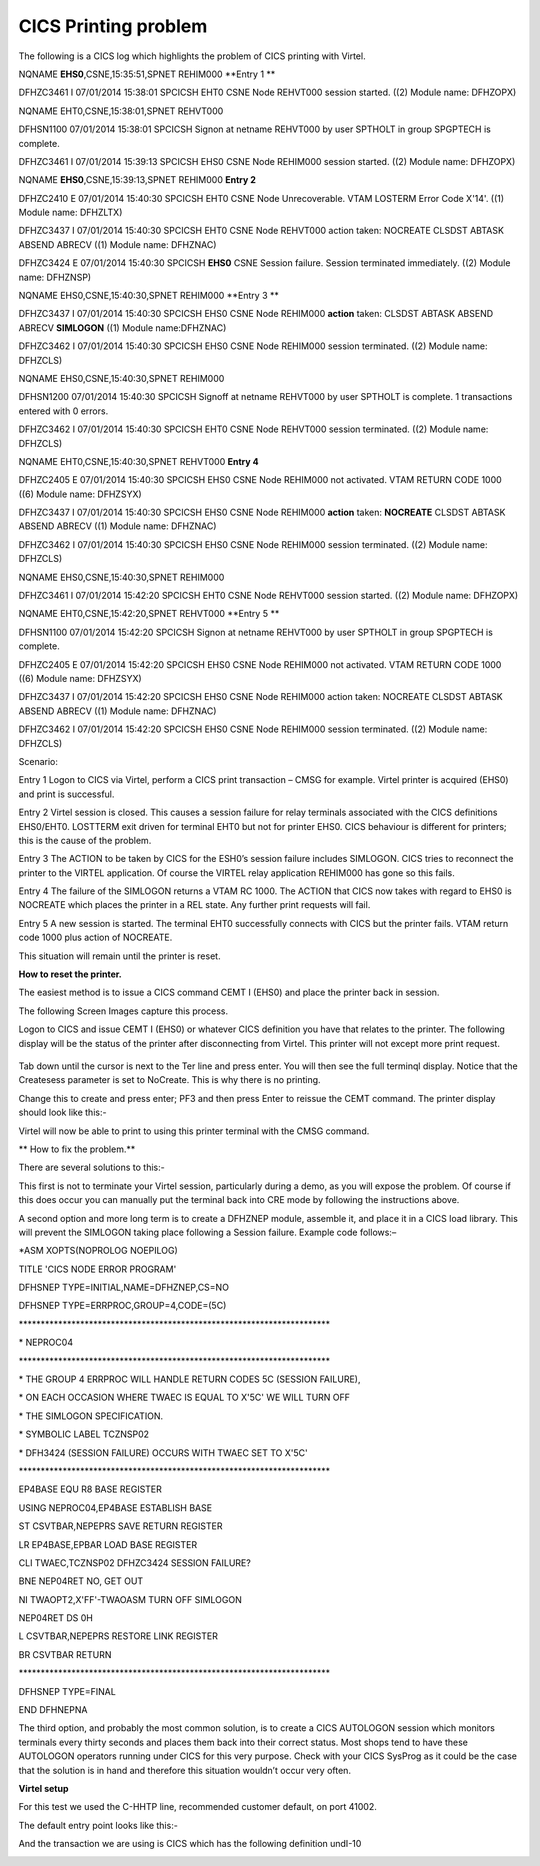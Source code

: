 CICS Printing problem
=====================

The following is a CICS log which highlights the problem of CICS
printing with Virtel.

NQNAME **EHS0**,CSNE,15:35:51,SPNET REHIM000 **Entry 1 **

DFHZC3461 I 07/01/2014 15:38:01 SPCICSH EHT0 CSNE Node REHVT000 session
started. ((2) Module name: DFHZOPX)

NQNAME EHT0,CSNE,15:38:01,SPNET REHVT000

DFHSN1100 07/01/2014 15:38:01 SPCICSH Signon at netname REHVT000 by user
SPTHOLT in group SPGPTECH is complete.

DFHZC3461 I 07/01/2014 15:39:13 SPCICSH EHS0 CSNE Node REHIM000 session
started. ((2) Module name: DFHZOPX)

NQNAME **EHS0**,CSNE,15:39:13,SPNET REHIM000 **Entry 2**

DFHZC2410 E 07/01/2014 15:40:30 SPCICSH EHT0 CSNE Node Unrecoverable.
VTAM LOSTERM Error Code X'14'. ((1) Module name: DFHZLTX)

DFHZC3437 I 07/01/2014 15:40:30 SPCICSH EHT0 CSNE Node REHVT000 action
taken: NOCREATE CLSDST ABTASK ABSEND ABRECV ((1) Module name: DFHZNAC)

DFHZC3424 E 07/01/2014 15:40:30 SPCICSH **EHS0** CSNE Session failure.
Session terminated immediately. ((2) Module name: DFHZNSP)

NQNAME EHS0,CSNE,15:40:30,SPNET REHIM000 **Entry 3 **

DFHZC3437 I 07/01/2014 15:40:30 SPCICSH EHS0 CSNE Node REHIM000
**action** taken: CLSDST ABTASK ABSEND ABRECV **SIMLOGON** ((1) Module
name:DFHZNAC)

DFHZC3462 I 07/01/2014 15:40:30 SPCICSH EHS0 CSNE Node REHIM000 session
terminated. ((2) Module name: DFHZCLS)

NQNAME EHS0,CSNE,15:40:30,SPNET REHIM000

DFHSN1200 07/01/2014 15:40:30 SPCICSH Signoff at netname REHVT000 by
user SPTHOLT is complete. 1 transactions entered with 0 errors.

DFHZC3462 I 07/01/2014 15:40:30 SPCICSH EHT0 CSNE Node REHVT000 session
terminated. ((2) Module name: DFHZCLS)

NQNAME EHT0,CSNE,15:40:30,SPNET REHVT000 **Entry 4**

DFHZC2405 E 07/01/2014 15:40:30 SPCICSH EHS0 CSNE Node REHIM000 not
activated. VTAM RETURN CODE 1000 ((6) Module name: DFHZSYX)

DFHZC3437 I 07/01/2014 15:40:30 SPCICSH EHS0 CSNE Node REHIM000
**action** taken: **NOCREATE** CLSDST ABTASK ABSEND ABRECV ((1) Module
name: DFHZNAC)

DFHZC3462 I 07/01/2014 15:40:30 SPCICSH EHS0 CSNE Node REHIM000 session
terminated. ((2) Module name: DFHZCLS)

NQNAME EHS0,CSNE,15:40:30,SPNET REHIM000

DFHZC3461 I 07/01/2014 15:42:20 SPCICSH EHT0 CSNE Node REHVT000 session
started. ((2) Module name: DFHZOPX)

NQNAME EHT0,CSNE,15:42:20,SPNET REHVT000 **Entry 5 **

DFHSN1100 07/01/2014 15:42:20 SPCICSH Signon at netname REHVT000 by user
SPTHOLT in group SPGPTECH is complete.

DFHZC2405 E 07/01/2014 15:42:20 SPCICSH EHS0 CSNE Node REHIM000 not
activated. VTAM RETURN CODE 1000 ((6) Module name: DFHZSYX)

DFHZC3437 I 07/01/2014 15:42:20 SPCICSH EHS0 CSNE Node REHIM000 action
taken: NOCREATE CLSDST ABTASK ABSEND ABRECV ((1) Module name: DFHZNAC)

DFHZC3462 I 07/01/2014 15:42:20 SPCICSH EHS0 CSNE Node REHIM000 session
terminated. ((2) Module name: DFHZCLS)

Scenario:

Entry 1 Logon to CICS via Virtel, perform a CICS print transaction –
CMSG for example. Virtel printer is acquired (EHS0) and print is
successful.

Entry 2 Virtel session is closed. This causes a session failure for
relay terminals associated with the CICS definitions EHS0/EHT0. LOSTTERM
exit driven for terminal EHT0 but not for printer EHS0. CICS behaviour
is different for printers; this is the cause of the problem.

Entry 3 The ACTION to be taken by CICS for the ESH0’s session failure
includes SIMLOGON. CICS tries to reconnect the printer to the VIRTEL
application. Of course the VIRTEL relay application REHIM000 has gone so
this fails.

Entry 4 The failure of the SIMLOGON returns a VTAM RC 1000. The ACTION
that CICS now takes with regard to EHS0 is NOCREATE which places the
printer in a REL state. Any further print requests will fail.

Entry 5 A new session is started. The terminal EHT0 successfully
connects with CICS but the printer fails. VTAM return code 1000 plus
action of NOCREATE.

This situation will remain until the printer is reset.

**How to reset the printer.**

The easiest method is to issue a CICS command CEMT I (EHS0) and place
the printer back in session.

The following Screen Images capture this process.

Logon to CICS and issue CEMT I (EHS0) or whatever CICS definition you
have that relates to the printer. The following display will be the
status of the printer after disconnecting from Virtel. This printer will
not except more print request.

    |image0|

Tab down until the cursor is next to the Ter line and press enter. You
will then see the full terminql display. Notice that the Createsess
parameter is set to NoCreate. This is why there is no printing.

|image1|

Change this to create and press enter; PF3 and then press Enter to
reissue the CEMT command. The printer display should look like this:-

|image2|

Virtel will now be able to print to using this printer terminal with the
CMSG command.

**
How to fix the problem.**

There are several solutions to this:-

This first is not to terminate your Virtel session, particularly during
a demo, as you will expose the problem. Of course if this does occur you
can manually put the terminal back into CRE mode by following the
instructions above.

A second option and more long term is to create a DFHZNEP module,
assemble it, and place it in a CICS load library. This will prevent the
SIMLOGON taking place following a Session failure. Example code
follows:–

\*ASM XOPTS(NOPROLOG NOEPILOG)

TITLE 'CICS NODE ERROR PROGRAM'

DFHSNEP TYPE=INITIAL,NAME=DFHZNEP,CS=NO

DFHSNEP TYPE=ERRPROC,GROUP=4,CODE=(5C)

\*\*\*\*\*\*\*\*\*\*\*\*\*\*\*\*\*\*\*\*\*\*\*\*\*\*\*\*\*\*\*\*\*\*\*\*\*\*\*\*\*\*\*\*\*\*\*\*\*\*\*\*\*\*\*\*\*\*\*\*\*\*\*\*\*\*\*\*\*\*\*

\* NEPROC04

\*\*\*\*\*\*\*\*\*\*\*\*\*\*\*\*\*\*\*\*\*\*\*\*\*\*\*\*\*\*\*\*\*\*\*\*\*\*\*\*\*\*\*\*\*\*\*\*\*\*\*\*\*\*\*\*\*\*\*\*\*\*\*\*\*\*\*\*\*\*\*

\* THE GROUP 4 ERRPROC WILL HANDLE RETURN CODES 5C (SESSION FAILURE),

\* ON EACH OCCASION WHERE TWAEC IS EQUAL TO X'5C' WE WILL TURN OFF

\* THE SIMLOGON SPECIFICATION.

\* SYMBOLIC LABEL TCZNSP02

\* DFH3424 (SESSION FAILURE) OCCURS WITH TWAEC SET TO X'5C'

\*\*\*\*\*\*\*\*\*\*\*\*\*\*\*\*\*\*\*\*\*\*\*\*\*\*\*\*\*\*\*\*\*\*\*\*\*\*\*\*\*\*\*\*\*\*\*\*\*\*\*\*\*\*\*\*\*\*\*\*\*\*\*\*\*\*\*\*\*\*\*

EP4BASE EQU R8 BASE REGISTER

USING NEPROC04,EP4BASE ESTABLISH BASE

ST CSVTBAR,NEPEPRS SAVE RETURN REGISTER

LR EP4BASE,EPBAR LOAD BASE REGISTER

CLI TWAEC,TCZNSP02 DFHZC3424 SESSION FAILURE?

BNE NEP04RET NO, GET OUT

NI TWAOPT2,X'FF'-TWAOASM TURN OFF SIMLOGON

NEP04RET DS 0H

L CSVTBAR,NEPEPRS RESTORE LINK REGISTER

BR CSVTBAR RETURN

\*\*\*\*\*\*\*\*\*\*\*\*\*\*\*\*\*\*\*\*\*\*\*\*\*\*\*\*\*\*\*\*\*\*\*\*\*\*\*\*\*\*\*\*\*\*\*\*\*\*\*\*\*\*\*\*\*\*\*\*\*\*\*\*\*\*\*\*\*\*\*

DFHSNEP TYPE=FINAL

END DFHNEPNA

The third option, and probably the most common solution, is to create a
CICS AUTOLOGON session which monitors terminals every thirty seconds and
places them back into their correct status. Most shops tend to have
these AUTOLOGON operators running under CICS for this very purpose.
Check with your CICS SysProg as it could be the case that the solution
is in hand and therefore this situation wouldn’t occur very often.

**Virtel setup**

For this test we used the C-HHTP line, recommended customer default, on
port 41002.

|image3|

The default entry point looks like this:-

|image4|

And the transaction we are using is CICS which has the following
definition undI-10

|image5|

.. |image0| image:: images/media/image1.png
   :width: 6.30000in
   :height: 5.51528in
.. |image1| image:: images/media/image2.png
   :width: 6.30000in
   :height: 5.51389in
.. |image2| image:: images/media/image3.png
   :width: 6.30000in
   :height: 0.97778in
.. |image3| image:: images/media/image4.png
   :width: 6.30000in
   :height: 4.23056in
.. |image4| image:: images/media/image5.png
   :width: 6.30000in
   :height: 4.30347in
.. |image5| image:: images/media/image6.png
   :width: 6.30000in
   :height: 4.26667in
